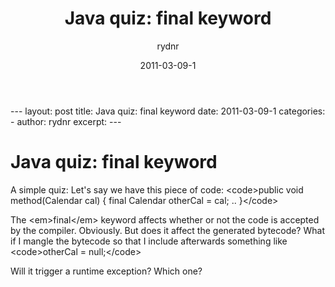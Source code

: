 #+BEGIN_HTML
---
layout: post
title: Java quiz: final keyword
date: 2011-03-09-1
categories: 
- 
author: rydnr
excerpt: 
---
#+END_HTML
#+STARTUP: showall
#+STARTUP: hidestars
#+OPTIONS: H:2 num:nil tags:nil toc:nil timestamps:t
#+LAYOUT: post
#+AUTHOR: rydnr
#+DATE: 2011-03-09-1
#+TITLE: Java quiz: final keyword
#+DESCRIPTION: 
#+KEYWORDS: 
:PROPERTIES:
:ON: 2011-03-09-1
:END:
* Java quiz: final keyword

A simple quiz:
Let's say we have this piece of code:
<code>public void method(Calendar cal) {
    final Calendar otherCal = cal;
    ..
}</code>

The <em>final</em> keyword affects whether or not the code is accepted by the compiler. Obviously. But does it affect the generated bytecode? What if I mangle the bytecode so that I include afterwards something like <code>otherCal = null;</code>

Will it trigger a runtime exception? Which one?
